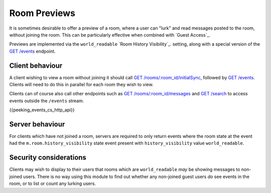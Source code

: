 .. Copyright 2016 OpenMarket Ltd
..
.. Licensed under the Apache License, Version 2.0 (the "License");
.. you may not use this file except in compliance with the License.
.. You may obtain a copy of the License at
..
..     http://www.apache.org/licenses/LICENSE-2.0
..
.. Unless required by applicable law or agreed to in writing, software
.. distributed under the License is distributed on an "AS IS" BASIS,
.. WITHOUT WARRANTIES OR CONDITIONS OF ANY KIND, either express or implied.
.. See the License for the specific language governing permissions and
.. limitations under the License.

Room Previews
=============

.. _module:room-previews:

It is sometimes desirable to offer a preview of a room, where a user can "lurk"
and read messages posted to the room, without joining the room. This can be
particularly effective when combined with `Guest Access`_.

Previews are implemented via the ``world_readable`` `Room History Visibility`_.
setting, along with a special version of the
`GET /events <#get-matrix-client-%CLIENT_MAJOR_VERSION%-events>`_ endpoint.

Client behaviour
----------------
A client wishing to view a room without joining it should call
`GET /rooms/:room_id/initialSync <#get-matrix-client-%CLIENT_MAJOR_VERSION%-rooms-roomid-initialsync>`_,
followed by `GET /events`__. Clients will need to do this
in parallel for each room they wish to view.

__  `peeking_events_api`_

Clients can of course also call other endpoints such as
`GET /rooms/:room_id/messages <#get-matrix-client-%CLIENT_MAJOR_VERSION%-rooms-roomid-messages>`_
and `GET /search <#get-matrix-client-%CLIENT_MAJOR_VERSION%-search>`_ to access
events outside the ``/events`` stream.

.. _peeking_events_api:

{{peeking_events_cs_http_api}}

Server behaviour
----------------
For clients which have not joined a room, servers are required to only return
events where the room state at the event had the ``m.room.history_visibility``
state event present with ``history_visibility`` value ``world_readable``.

Security considerations
-----------------------
Clients may wish to display to their users that rooms which are
``world_readable`` *may* be showing messages to non-joined users. There is no
way using this module to find out whether any non-joined guest users *do* see
events in the room, or to list or count any lurking users.

